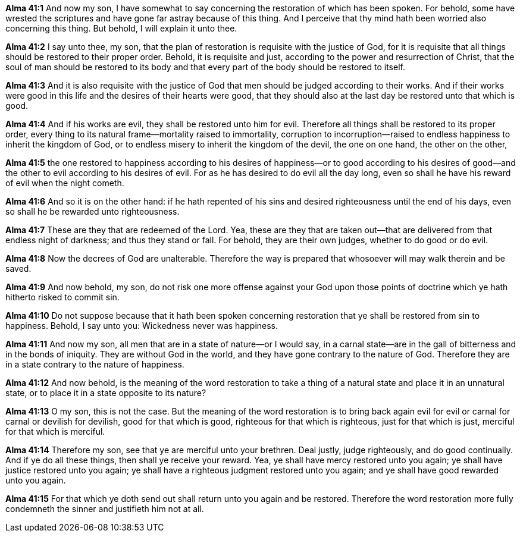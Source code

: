 *Alma 41:1* And now my son, I have somewhat to say concerning the restoration of which has been spoken. For behold, some have wrested the scriptures and have gone far astray because of this thing. And I perceive that thy mind hath been worried also concerning this thing. But behold, I will explain it unto thee.

*Alma 41:2* I say unto thee, my son, that the plan of restoration is requisite with the justice of God, for it is requisite that all things should be restored to their proper order. Behold, it is requisite and just, according to the power and resurrection of Christ, that the soul of man should be restored to its body and that every part of the body should be restored to itself.

*Alma 41:3* And it is also requisite with the justice of God that men should be judged according to their works. And if their works were good in this life and the desires of their hearts were good, that they should also at the last day be restored unto that which is good.

*Alma 41:4* And if his works are evil, they shall be restored unto him for evil. Therefore all things shall be restored to its proper order, every thing to its natural frame--mortality raised to immortality, corruption to incorruption--raised to endless happiness to inherit the kingdom of God, or to endless misery to inherit the kingdom of the devil, the one on one hand, the other on the other,

*Alma 41:5* the one restored to happiness according to his desires of happiness--or to good according to his desires of good--and the other to evil according to his desires of evil. For as he has desired to do evil all the day long, even so shall he have his reward of evil when the night cometh.

*Alma 41:6* And so it is on the other hand: if he hath repented of his sins and desired righteousness until the end of his days, even so shall he be rewarded unto righteousness.

*Alma 41:7* These are they that are redeemed of the Lord. Yea, these are they that are taken out--that are delivered from that endless night of darkness; and thus they stand or fall. For behold, they are their own judges, whether to do good or do evil.

*Alma 41:8* Now the decrees of God are unalterable. Therefore the way is prepared that whosoever will may walk therein and be saved.

*Alma 41:9* And now behold, my son, do not risk one more offense against your God upon those points of doctrine which ye hath hitherto risked to commit sin.

*Alma 41:10* Do not suppose because that it hath been spoken concerning restoration that ye shall be restored from sin to happiness. Behold, I say unto you: Wickedness never was happiness.

*Alma 41:11* And now my son, all men that are in a state of nature--or I would say, in a carnal state--are in the gall of bitterness and in the bonds of iniquity. They are without God in the world, and they have gone contrary to the nature of God. Therefore they are in a state contrary to the nature of happiness.

*Alma 41:12* And now behold, is the meaning of the word restoration to take a thing of a natural state and place it in an unnatural state, or to place it in a state opposite to its nature?

*Alma 41:13* O my son, this is not the case. But the meaning of the word restoration is to bring back again evil for evil or carnal for carnal or devilish for devilish, good for that which is good, righteous for that which is righteous, just for that which is just, merciful for that which is merciful.

*Alma 41:14* Therefore my son, see that ye are merciful unto your brethren. Deal justly, judge righteously, and do good continually. And if ye do all these things, then shall ye receive your reward. Yea, ye shall have mercy restored unto you again; ye shall have justice restored unto you again; ye shall have a righteous judgment restored unto you again; and ye shall have good rewarded unto you again.

*Alma 41:15* For that which ye doth send out shall return unto you again and be restored. Therefore the word restoration more fully condemneth the sinner and justifieth him not at all.

